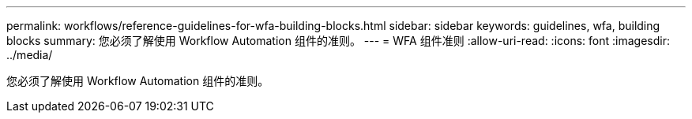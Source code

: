 ---
permalink: workflows/reference-guidelines-for-wfa-building-blocks.html 
sidebar: sidebar 
keywords: guidelines, wfa, building blocks 
summary: 您必须了解使用 Workflow Automation 组件的准则。 
---
= WFA 组件准则
:allow-uri-read: 
:icons: font
:imagesdir: ../media/


[role="lead"]
您必须了解使用 Workflow Automation 组件的准则。
